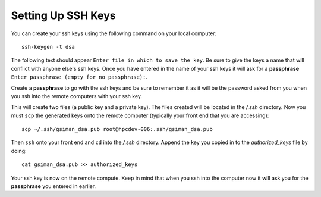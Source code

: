 Setting Up SSH Keys
===================
You can create your ssh keys using the following command on your local computer::

   ssh-keygen -t dsa

The following text should appear ``Enter file in which to save the key``.  Be sure to give the keys a name that will conflict with anyone else's ssh keys.  Once you have entered in the name of your ssh keys it will ask for a **passphrase** ``Enter passphrase (empty for no passphrase):``.

Create a **passphrase** to go with the ssh keys and be sure to remember it as it will be the password asked from you when you ssh into the remote computers with your ssh key.  

This will create two files (a public key and a private key).  The files created will be located in the */.ssh* directory.  Now you must ``scp`` the generated keys onto the remote computer (typically your front end that you are accessing)::

   scp ~/.ssh/gsiman_dsa.pub root@hpcdev-006:.ssh/gsiman_dsa.pub

Then ``ssh`` onto your front end and ``cd`` into the */.ssh* directory.  Append the key you copied in to the *authorized_keys* file by doing::

   cat gsiman_dsa.pub >> authorized_keys

Your ssh key is now on the remote compute.  Keep in mind that when you ssh into the computer now it will ask you for the **passphrase** you entered in earlier.
